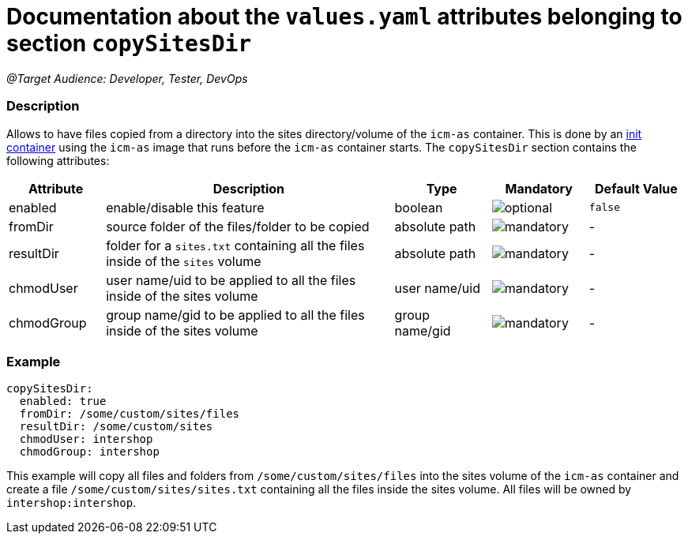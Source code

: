 = Documentation about the `values.yaml` attributes belonging to section `copySitesDir`

:icons: font

:mandatory: image:../images/mandatory.webp[]
:optional: image:../images/optional.webp[]
:conditional: image:../images/conditional.webp[]

_@Target Audience: Developer, Tester, DevOps_

=== Description

Allows to have files copied from a directory into the sites directory/volume of the `icm-as` container. This is
done by an https://kubernetes.io/docs/concepts/workloads/pods/init-containers/[init container] using the `icm-as` image that runs before the `icm-as` container starts.
The `copySitesDir` section contains the following attributes:

[cols="1,3,1,1,1",options="header"]
|===
|Attribute |Description |Type |Mandatory|Default Value
|enabled|enable/disable this feature|boolean|{optional}|`false`
|fromDir|source folder of the files/folder to be copied|absolute path|{mandatory}|-
|resultDir|folder for a `sites.txt` containing all the files inside of the `sites` volume|absolute path|{mandatory}|-
|chmodUser|user name/uid to be applied to all the files inside of the sites volume|user name/uid|{mandatory}|-
|chmodGroup|group name/gid to be applied to all the files inside of the sites volume|group name/gid|{mandatory}|-
|===

=== Example

[source,yaml]
----
copySitesDir:
  enabled: true
  fromDir: /some/custom/sites/files
  resultDir: /some/custom/sites
  chmodUser: intershop
  chmodGroup: intershop
----
This example will copy all files and folders from `/some/custom/sites/files` into the sites volume of the `icm-as` container and create a file `/some/custom/sites/sites.txt` containing all the files inside the sites volume. All files will be owned by `intershop:intershop`.
